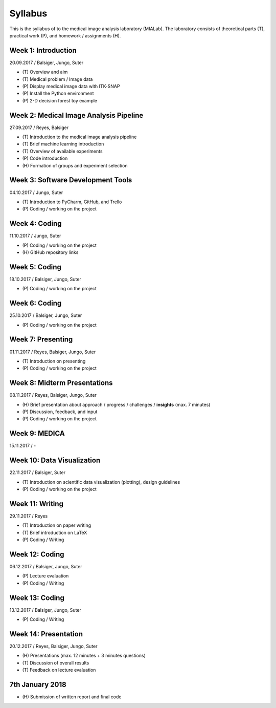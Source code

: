========
Syllabus
========

This is the syllabus of to the medical image analysis laboratory (MIALab). The laboratory consists of theoretical parts (T), practical work (P), and homework / assignments (H).

Week 1: Introduction
--------------------

20.09.2017 / Balsiger, Jungo, Suter

- \(T\) Overview and aim
- \(T\) Medical problem / Image data
- \(P\) Display medical image data with ITK-SNAP
- \(P\) Install the Python environment
- \(P\) 2-D decision forest toy example

Week 2: Medical Image Analysis Pipeline
------------------------------------------------------------

27.09.2017 / Reyes, Balsiger

- \(T\) Introduction to the medical image analysis pipeline
- \(T\) Brief machine learning introduction
- \(T\) Overview of available experiments
- \(P\) Code introduction
- \(H\) Formation of groups and experiment selection

Week 3: Software Development Tools
----------------------------------------

04.10.2017 / Jungo, Suter

- \(T\) Introduction to PyCharm, GitHub, and Trello
- \(P\) Coding / working on the project

Week 4: Coding
--------------------

11.10.2017 / Jungo, Suter

- \(P\) Coding / working on the project
- \(H\) GitHub repository links

Week 5: Coding
--------------------

18.10.2017 / Balsiger, Jungo, Suter

- \(P\) Coding / working on the project

Week 6: Coding
--------------------

25.10.2017 / Balsiger, Jungo, Suter

- \(P\) Coding / working on the project

Week 7: Presenting
------------------------------

01.11.2017 / Reyes, Balsiger, Jungo, Suter

- \(T\) Introduction on presenting
- \(P\) Coding / working on the project

Week 8: Midterm Presentations
------------------------------

08.11.2017 / Reyes, Balsiger, Jungo, Suter

- \(H\) Brief presentation about approach / progress / challenges / **insights** (max. 7 minutes)
- \(P\) Discussion, feedback, and input
- \(P\) Coding / working on the project

Week 9: MEDICA
--------------------

15.11.2017 / -

Week 10: Data Visualization
------------------------------

22.11.2017 / Balsiger, Suter

- \(T\) Introduction on scientific data visualization (plotting), design guidelines
- \(P\) Coding / working on the project

Week 11: Writing
-----------------

29.11.2017 / Reyes

- \(T\) Introduction on paper writing
- \(T\) Brief introduction on LaTeX
- \(P\) Coding / Writing

Week 12: Coding
--------------------

06.12.2017 / Balsiger, Jungo, Suter

- \(P\) Lecture evaluation
- \(P\) Coding / Writing

Week 13: Coding
----------------

13.12.2017 / Balsiger, Jungo, Suter

- \(P\) Coding / Writing

Week 14: Presentation
----------------------

20.12.2017 / Reyes, Balsiger, Jungo, Suter

- \(H\) Presentations (max. 12 minutes + 3 minutes questions)
- \(T\) Discussion of overall results
- \(T\) Feedback on lecture evaluation

7th January 2018
-----------------

- \(H\) Submission of written report and final code
